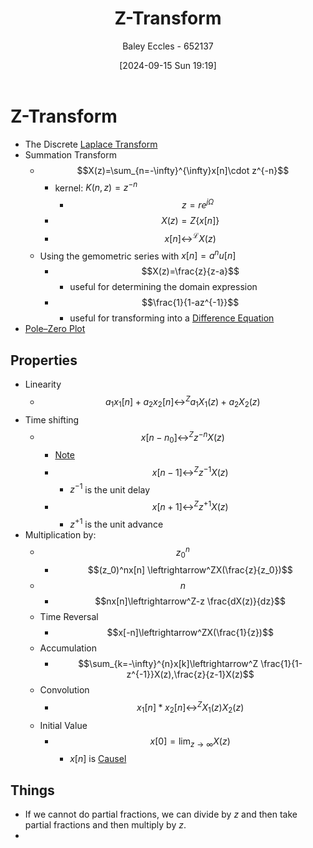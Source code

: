 :PROPERTIES:
:ID:       498ec752-aafa-4a86-abaa-dc5165992cf0
:END:
#+title: Z-Transform
#+date: [2024-09-15 Sun 19:19]
#+AUTHOR: Baley Eccles - 652137
#+STARTUP: latexpreview

* Z-Transform
 - The Discrete [[id:80120a64-eeb7-471c-94e2-a3c537a21699][Laplace Transform]]
 - Summation Transform
   - \[X(z)=\sum_{n=-\infty}^{\infty}x[n]\cdot z^{-n}\]
     - kernel: $K(n,z)=z^{-n}$
       - \[z=re^{j\Omega}\]
     - \[X(z)=Z\{x[n]\}\]
     - \[x[n] \leftrightarrow^{\mathcal{L}} X(z) \]
   - Using the gemometric series with $x[n]=a^nu[n]$
     - \[X(z)=\frac{z}{z-a}\]
       - useful for determining the domain expression
     - \[\frac{1}{1-az^{-1}}\]
       - useful for transforming into a [[id:124ac03e-eb71-4731-a90c-55171f9edb80][Difference Equation]]
 - [[id:720b73a5-8e1c-465f-a0a2-3db6189efbf4][Pole–Zero Plot]]
** Properties
- Linearity
  - \[a_1x_1[n]+a_2x_2[n]\leftrightarrow^Za_1X_1(z)+a_2X_2(z)\]
- Time shifting
  - \[x[n-n_0]\leftrightarrow^Zz^{-n}X(z)\]
    - _Note_
    - \[x[n-1]\leftrightarrow^Zz^{-1}X(z)\]
      - $z^{-1}$ is the unit delay
    - \[x[n+1]\leftrightarrow^Zz^{+1}X(z)\]
      - $z^{+1}$ is the unit advance
- Multiplication by:
  - \[z_0^n\]
    - \[(z_0)^nx[n] \leftrightarrow^ZX(\frac{z}{z_0})\]
  - \[n\]
    - \[nx[n]\leftrightarrow^Z-z \frac{dX(z)}{dz}\]
  - Time Reversal
    - \[x[-n]\leftrightarrow^ZX(\frac{1}{z})\]
  - Accumulation
    - \[\sum_{k=-\infty}^{n}x[k]\leftrightarrow^Z \frac{1}{1-z^{-1}}X(z),\frac{z}{z-1}X(z)\]
  - Convolution
    - \[x_1[n]*x_2[n]\leftrightarrow^Z X_1(z)X_2(z)\]
  - Initial Value
    - \[x[0]=\lim_{z\rightarrow \infty}X(z)\]
      - $x[n]$ is [[id:240aca67-b15c-4bea-ba1e-09f80a59ccd5][Causel]]
** Things
 - If we cannot do partial fractions, we can divide by $z$ and then take partial fractions and then multiply by $z$.
 - 
